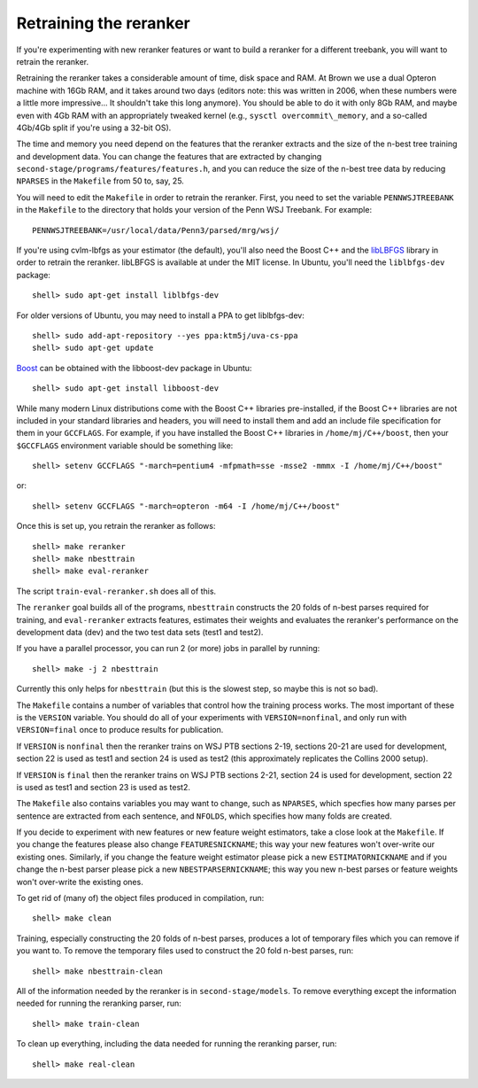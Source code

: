 Retraining the reranker
-----------------------
If you're experimenting with new reranker features or want to build a
reranker for a different treebank, you will want to retrain the
reranker.

Retraining the reranker takes a considerable amount of time, disk
space and RAM. At Brown we use a dual Opteron machine with 16Gb RAM,
and it takes around two days (editors note: this was written in 2006,
when these numbers were a little more impressive... It shouldn't take
this long anymore). You should be able to do it with only 8Gb RAM,
and maybe even with 4Gb RAM with an appropriately tweaked kernel (e.g.,
``sysctl overcommit\_memory``, and a so-called 4Gb/4Gb split if you're
using a 32-bit OS).

The time and memory you need depend on the features that the reranker
extracts and the size of the n-best tree training and development data.
You can change the features that are extracted by changing
``second-stage/programs/features/features.h``, and you can reduce the
size of the n-best tree data by reducing ``NPARSES`` in the ``Makefile``
from 50 to, say, 25.

You will need to edit the ``Makefile`` in order to retrain the reranker.
First, you need to set the variable ``PENNWSJTREEBANK`` in the
``Makefile`` to the directory that holds your version of the Penn WSJ
Treebank. For example::

    PENNWSJTREEBANK=/usr/local/data/Penn3/parsed/mrg/wsj/

If you're using cvlm-lbfgs as your estimator (the default), you'll also
need the Boost C++ and the
`libLBFGS <http://www.chokkan.org/software/liblbfgs/>`_ library in order
to retrain the reranker. libLBFGS is available at under the MIT license.
In Ubuntu, you'll need the ``liblbfgs-dev`` package::

    shell> sudo apt-get install liblbfgs-dev

For older versions of Ubuntu, you may need to install a PPA to get
liblbfgs-dev::

    shell> sudo add-apt-repository --yes ppa:ktm5j/uva-cs-ppa
    shell> sudo apt-get update

`Boost <http://www.boost.org/>`_ can be obtained with the libboost-dev
package in Ubuntu::

    shell> sudo apt-get install libboost-dev

While many modern Linux distributions come with the Boost C++ libraries
pre-installed, if the Boost C++ libraries are not included in your
standard libraries and headers, you will need to install them and add an
include file specification for them in your ``GCCFLAGS``. For example,
if you have installed the Boost C++ libraries in ``/home/mj/C++/boost``,
then your ``$GCCFLAGS`` environment variable should be something like::

    shell> setenv GCCFLAGS "-march=pentium4 -mfpmath=sse -msse2 -mmmx -I /home/mj/C++/boost"

or::

    shell> setenv GCCFLAGS "-march=opteron -m64 -I /home/mj/C++/boost"

Once this is set up, you retrain the reranker as follows::

    shell> make reranker 
    shell> make nbesttrain
    shell> make eval-reranker

The script ``train-eval-reranker.sh`` does all of this.

The ``reranker`` goal builds all of the programs, ``nbesttrain``
constructs the 20 folds of n-best parses required for training, and
``eval-reranker`` extracts features, estimates their weights and
evaluates the reranker's performance on the development data (dev) and
the two test data sets (test1 and test2).

If you have a parallel processor, you can run 2 (or more) jobs in
parallel by running::

    shell> make -j 2 nbesttrain

Currently this only helps for ``nbesttrain`` (but this is the slowest
step, so maybe this is not so bad).

The ``Makefile`` contains a number of variables that control how the
training process works. The most important of these is the ``VERSION``
variable. You should do all of your experiments with
``VERSION=nonfinal``, and only run with ``VERSION=final`` once to
produce results for publication.

If ``VERSION`` is ``nonfinal`` then the reranker trains on WSJ PTB
sections 2-19, sections 20-21 are used for development, section 22 is
used as test1 and section 24 is used as test2 (this approximately
replicates the Collins 2000 setup).

If ``VERSION`` is ``final`` then the reranker trains on WSJ PTB sections
2-21, section 24 is used for development, section 22 is used as test1
and section 23 is used as test2.

The ``Makefile`` also contains variables you may want to change, such as
``NPARSES``, which specfies how many parses per sentence are extracted
from each sentence, and ``NFOLDS``, which specifies how many folds
are created.

If you decide to experiment with new features or new feature weight
estimators, take a close look at the ``Makefile``. If you change the
features please also change ``FEATURESNICKNAME``; this way your new
features won't over-write our existing ones. Similarly, if you change
the feature weight estimator please pick a new ``ESTIMATORNICKNAME`` and
if you change the n-best parser please pick a new
``NBESTPARSERNICKNAME``; this way you new n-best parses or feature
weights won't over-write the existing ones.

To get rid of (many of) the object files produced in compilation, run::

    shell> make clean

Training, especially constructing the 20 folds of n-best parses,
produces a lot of temporary files which you can remove if you want to.
To remove the temporary files used to construct the 20 fold n-best
parses, run::

    shell> make nbesttrain-clean

All of the information needed by the reranker is in
``second-stage/models``. To remove everything except the information
needed for running the reranking parser, run::

    shell> make train-clean

To clean up everything, including the data needed for running the
reranking parser, run::

    shell> make real-clean
